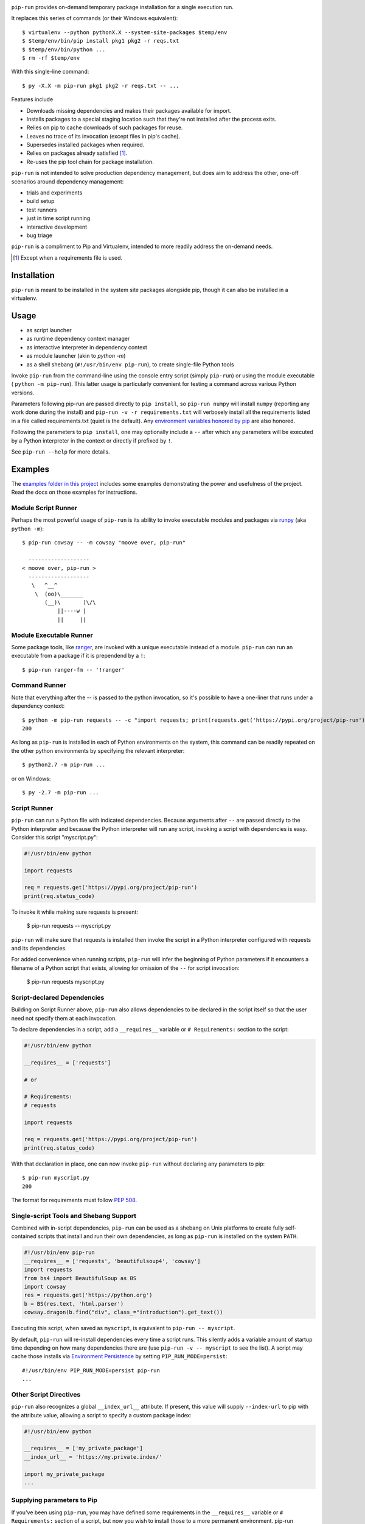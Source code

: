 .. image:: https://img.shields.io/pypi/v/pip-run.svg
   :target: https://pypi.org/project/pip-run

.. image:: https://img.shields.io/pypi/pyversions/pip-run.svg

.. image:: https://github.com/jaraco/pip-run/workflows/tests/badge.svg
   :target: https://github.com/jaraco/pip-run/actions?query=workflow%3A%22tests%22
   :alt: tests

.. image:: https://img.shields.io/endpoint?url=https://raw.githubusercontent.com/charliermarsh/ruff/main/assets/badge/v2.json
    :target: https://github.com/astral-sh/ruff
    :alt: Ruff

.. image:: https://img.shields.io/badge/code%20style-black-000000.svg
   :target: https://github.com/psf/black
   :alt: Code style: Black

.. image:: https://readthedocs.org/projects/pip-run/badge/?version=latest
   :target: https://pip-run.readthedocs.io/en/latest/?badge=latest

.. image:: https://img.shields.io/badge/skeleton-2023-informational
   :target: https://blog.jaraco.com/skeleton

.. image:: https://tidelift.com/badges/package/pypi/pip-run
   :target: https://tidelift.com/subscription/pkg/pypi-pip-run?utm_source=pypi-pip-run&utm_medium=readme

``pip-run`` provides on-demand temporary package installation
for a single execution run.

It replaces this series of commands (or their Windows equivalent)::

    $ virtualenv --python pythonX.X --system-site-packages $temp/env
    $ $temp/env/bin/pip install pkg1 pkg2 -r reqs.txt
    $ $temp/env/bin/python ...
    $ rm -rf $temp/env

With this single-line command::

    $ py -X.X -m pip-run pkg1 pkg2 -r reqs.txt -- ...

Features include

- Downloads missing dependencies and makes their packages available for import.
- Installs packages to a special staging location such that they're not installed after the process exits.
- Relies on pip to cache downloads of such packages for reuse.
- Leaves no trace of its invocation (except files in pip's cache).
- Supersedes installed packages when required.
- Relies on packages already satisfied [1]_.
- Re-uses the pip tool chain for package installation.

``pip-run`` is not intended to solve production dependency management, but does aim to address the other, one-off scenarios around dependency management:

- trials and experiments
- build setup
- test runners
- just in time script running
- interactive development
- bug triage

``pip-run`` is a compliment to Pip and Virtualenv, intended to more
readily address the on-demand needs.

.. [1] Except when a requirements file is used.

Installation
============

``pip-run`` is meant to be installed in the system site packages
alongside pip, though it can also be installed in a virtualenv.

Usage
=====

- as script launcher
- as runtime dependency context manager
- as interactive interpreter in dependency context
- as module launcher (akin to `python -m`)
- as a shell shebang (``#!/usr/bin/env pip-run``), to create single-file Python tools

Invoke ``pip-run`` from the command-line using the console entry
script (simply ``pip-run``) or using the module executable (
``python -m pip-run``). This latter usage is particularly convenient
for testing a command across various Python versions.

Parameters following pip-run are passed directly to ``pip install``,
so ``pip-run numpy`` will install ``numpy`` (reporting any work done
during the install) and ``pip-run -v -r requirements.txt`` will verbosely
install all the requirements listed in a file called requirements.txt
(quiet is the default).
Any `environment variables honored by pip
<https://pip.pypa.io/en/stable/user_guide/#environment-variables>`_
are also honored.

Following the parameters to ``pip install``, one may optionally
include a ``--`` after which any parameters will be executed
by a Python interpreter in the context or directly if prefixed by
``!``.

See ``pip-run --help`` for more details.

Examples
========

The `examples folder in this project
<https://github.com/jaraco/pip-run/tree/master/examples>`_
includes some examples demonstrating
the power and usefulness of the project. Read the docs on those examples
for instructions.

Module Script Runner
--------------------

Perhaps the most powerful usage of ``pip-run`` is its ability to invoke
executable modules and packages via
`runpy <https://docs.python.org/3/library/runpy.html>`_ (aka
``python -m``)::

    $ pip-run cowsay -- -m cowsay "moove over, pip-run"

      -------------------
    < moove over, pip-run >
      -------------------
       \   ^__^
        \  (oo)\_______
           (__)\       )\/\
               ||----w |
               ||     ||

.. image:: docs/cowsay.svg
   :alt: cowsay example animation

Module Executable Runner
------------------------

Some package tools, like `ranger <https://github.com/ranger/ranger>`_, are
invoked with a unique executable instead of a module. ``pip-run`` can
run an executable from a package if it is prependend by a ``!``::

    $ pip-run ranger-fm -- '!ranger'

Command Runner
--------------

Note that everything after the -- is passed to the python invocation,
so it's possible to have a one-liner that runs under a dependency
context::

    $ python -m pip-run requests -- -c "import requests; print(requests.get('https://pypi.org/project/pip-run').status_code)"
    200

As long as ``pip-run`` is installed in each of Python environments
on the system, this command can be readily repeated on the other
python environments by specifying the relevant interpreter::

    $ python2.7 -m pip-run ...

or on Windows::

    $ py -2.7 -m pip-run ...

Script Runner
-------------

``pip-run`` can run a Python file with indicated dependencies. Because
arguments after ``--`` are passed directly to the Python interpreter
and because the Python interpreter will run any script, invoking a script
with dependencies is easy. Consider this script "myscript.py":

.. code-block:: python

    #!/usr/bin/env python

    import requests

    req = requests.get('https://pypi.org/project/pip-run')
    print(req.status_code)

To invoke it while making sure requests is present:

    $ pip-run requests -- myscript.py

``pip-run`` will make sure that requests is installed then invoke
the script in a Python interpreter configured with requests and its
dependencies.

For added convenience when running scripts, ``pip-run`` will infer
the beginning of Python parameters if it encounters a filename
of a Python script that exists, allowing for omission of the ``--``
for script invocation:

    $ pip-run requests myscript.py

Script-declared Dependencies
----------------------------

Building on Script Runner above, ``pip-run`` also allows
dependencies to be declared in the script itself so that
the user need not specify them at each invocation.

To declare dependencies in a script, add a ``__requires__``
variable or ``# Requirements:`` section to the script:

.. code-block:: python

    #!/usr/bin/env python

    __requires__ = ['requests']

    # or

    # Requirements:
    # requests

    import requests

    req = requests.get('https://pypi.org/project/pip-run')
    print(req.status_code)

With that declaration in place, one can now invoke ``pip-run`` without
declaring any parameters to pip::

    $ pip-run myscript.py
    200

The format for requirements must follow `PEP 508 <https://www.python.org/dev/peps/pep-0508/>`_.

Single-script Tools and Shebang Support
---------------------------------------

Combined with in-script dependencies, ``pip-run`` can be used
as a shebang on Unix platforms to create fully self-contained
scripts that install and run their own dependencies, as long
as ``pip-run`` is installed on the system ``PATH``.

.. code-block:: shell

    #!/usr/bin/env pip-run
    __requires__ = ['requests', 'beautifulsoup4', 'cowsay']
    import requests
    from bs4 import BeautifulSoup as BS
    import cowsay
    res = requests.get('https://python.org')
    b = BS(res.text, 'html.parser')
    cowsay.dragon(b.find("div", class_="introduction").get_text())

Executing this script, when saved as ``myscript``, is equivalent to ``pip-run -- myscript``.

By default, ``pip-run`` will re-install dependencies every time a script runs.
This silently adds a variable amount of startup time depending on how many dependencies
there are (use ``pip-run -v -- myscript`` to see the list). A script may cache those
installs via `Environment Persistence <#Environment-Persistence>`_ by setting
``PIP_RUN_MODE=persist``::

    #!/usr/bin/env PIP_RUN_MODE=persist pip-run
    ...

Other Script Directives
-----------------------

``pip-run`` also recognizes a global ``__index_url__`` attribute. If present,
this value will supply ``--index-url`` to pip with the attribute value,
allowing a script to specify a custom package index:

.. code-block:: python

    #!/usr/bin/env python

    __requires__ = ['my_private_package']
    __index_url__ = 'https://my.private.index/'

    import my_private_package
    ...

Supplying parameters to Pip
---------------------------

If you've been using ``pip-run``, you may have defined some requirements
in the ``__requires__`` variable or ``# Requirements:`` section of a
script, but now you wish to install those
to a more permanent environment. pip-run provides a routine to facilitate
this case::

    $ python -m pip_run.read-deps script.py
    my_dependency

If you're on Unix, you may pipe this result directly to pip::

    $ pip install $(python -m pip_run.read-deps script.py)

And since `pipenv <https://docs.pipenv.org/>`_ uses the same syntax,
the same technique works for pipenv::

    $ pipenv install $(python -m pip_run.read-deps script.py)

Interactive Interpreter
-----------------------

``pip-run`` also offers a painless way to run a Python interactive
interpreter in the context of certain dependencies::

    $ /clean-install/python -m pip-run boto
    >>> import boto
    >>>

Experiments and Testing
-----------------------

Because ``pip-run`` provides a single-command invocation, it
is great for experiments and rapid testing of various package
specifications.

Consider a scenario in which one wishes to create an environment
where two different versions of the same package are installed,
such as to replicate a broken real-world environment. Stack two
invocations of pip-run to get two different versions installed::

    $ pip-run keyring==21.8.0 -- -m pip-run keyring==22.0.0 -- -c "import importlib.metadata, pprint; pprint.pprint([dist._path for dist in importlib.metadata.distributions() if dist.metadata['name'] == 'keyring'])"
    [PosixPath('/var/folders/03/7l0ffypn50b83bp0bt07xcch00n8zm/T/pip-run-a3xvd267/keyring-22.0.0.dist-info'),
    PosixPath('/var/folders/03/7l0ffypn50b83bp0bt07xcch00n8zm/T/pip-run-1fdjsgfs/keyring-21.8.0.dist-info')]

.. todo: illustrate example here

IPython Inference
-----------------

If IPython is specified as one of the dependencies, the Python
interpreter will be launched via IPython (using ``-m IPython``)
for interactive mode. This behaviour may be toggled off by
setting the environment variable ``PIP_RUN_IPYTHON_MODE=ignore``.

How Does It Work
================

``pip-run`` effectively does the following:

- ``pip install -t $TMPDIR``
- ``PYTHONPATH=$TMPDIR python``
- cleanup

For specifics, see `pip_run.run()
<https://github.com/jaraco/pip-run/blob/master/pip_run/__init__.py#L9-L16>`_.


Environment Persistence
=======================

``pip-run`` honors the ``PIP_RUN_MODE`` variable. If unset or
set to ``ephemeral``, depenedncies are installed to an ephemeral
temporary directory on each invocation (and deleted after).
Setting this variable to ``persist`` will instead create or re-use
a directory in the user's cache, only installing the dependencies if
the directory doesn't already exist. A separate cache is maintained
for each combination of requirements specified.

``persist`` mode can greatly improve startup performance at the
expense of staleness and accumulated cruft.


Limitations
===========

- Due to limitations with ``pip``, ``pip-run`` cannot run with "editable"
  (``-e``) requirements.

- ``pip-run`` uses a ``sitecustomize`` module to ensure that ``.pth`` files
  in the requirements are installed. As a result, any environment
  that has a ``sitecustomize`` module will find that module masked
  when running under ``pip-run``.

Comparison with pipx
====================

The `pipx project <https://pypi.org/project/pipx/>`_ is another mature
project with similar goals. Both projects expose a project and its
dependencies in ephemeral environments. The main difference is pipx
primarily exposes Python binaries (console scripts) from those
environments whereas pip-run exposes a Python context (including
runpy scripts).

.. list-table::
   :widths: 30 10 10
   :header-rows: 1

   * - Feature
     - pip-run
     - pipx
   * - user-mode operation
     - ✓
     - ✓
   * - invoke console scripts
     - ✓
     - ✓
   * - invoke runpy modules
     - ✓
     -
   * - run standalone scripts
     - ✓
     -
   * - interactive interpreter with deps
     - ✓
     -
   * - re-use existing environment
     - ✓
     -
   * - ephemeral environments
     - ✓
     - ✓
   * - persistent environments
     - ✓
     - ✓
   * - PEP 582 support
     -
     - ✓
   * - Specify optional dependencies
     - ✓
     -
   * - Python 2 support
     - ✓
     -

Comparison with virtualenvwrapper mktmpenv
==========================================

The `mkvirtualenv project <https://pypi.org/project/mkvirtualenv/>`_
attempts to address some of the use-cases that pip-run solves,
especially with the ``mktmpenv`` command, which destroys the
virtualenv after deactivation. The main difference is that ``pip-run``
is transient only for the invocation of a single command, while
``mktmpenv`` lasts for a session.

.. list-table::
   :widths: 40 10 10
   :header-rows: 1

   * - Feature
     - pip-run
     - mktmpenv
   * - create temporary package environment
     - ✓
     - ✓
   * - re-usable across python invocations
     - ✓
     - ✓
   * - portable
     -
     - ✓
   * - one-line invocation
     - ✓
     -
   * - multiple interpreters in session
     - ✓
     -
   * - run standalone scripts
     - ✓
     - ✓
   * - interactive interpreter with deps
     - ✓
     - ✓
   * - re-use existing environment
     - ✓
     -
   * - ephemeral environments
     - ✓
     - ✓
   * - persistent environments
     -
     - ✓

Integration
===========

The author created this package with the intention of demonstrating
the capability before integrating it directly with pip in a command
such as ``pip run``. After proposing the change, the idea was largely
rejected in `pip 3971 <https://github.com/pypa/pip/issues/3971>`_.

If you would like to see this functionality made available in pip,
please upvote or comment in that ticket.

Versioning
==========

``pip-run`` uses semver, so you can use this library with
confidence about the stability of the interface, even
during periods of great flux.

Testing
=======

Invoke tests with ``tox``.

For Enterprise
==============

Available as part of the Tidelift Subscription.

This project and the maintainers of thousands of other packages are working with Tidelift to deliver one enterprise subscription that covers all of the open source you use.

`Learn more <https://tidelift.com/subscription/pkg/pypi-pip-run?utm_source=pypi-pip-run&utm_medium=referral&utm_campaign=github>`_.

Security Contact
================

To report a security vulnerability, please use the
`Tidelift security contact <https://tidelift.com/security>`_.
Tidelift will coordinate the fix and disclosure.
